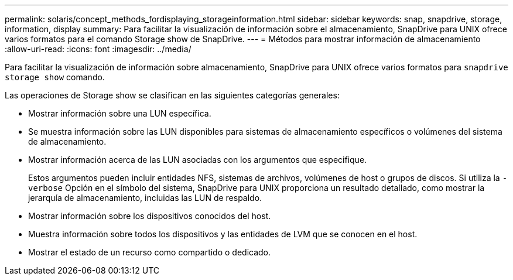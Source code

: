 ---
permalink: solaris/concept_methods_fordisplaying_storageinformation.html 
sidebar: sidebar 
keywords: snap, snapdrive, storage, information, display 
summary: Para facilitar la visualización de información sobre el almacenamiento, SnapDrive para UNIX ofrece varios formatos para el comando Storage show de SnapDrive. 
---
= Métodos para mostrar información de almacenamiento
:allow-uri-read: 
:icons: font
:imagesdir: ../media/


[role="lead"]
Para facilitar la visualización de información sobre almacenamiento, SnapDrive para UNIX ofrece varios formatos para `snapdrive storage show` comando.

Las operaciones de Storage show se clasifican en las siguientes categorías generales:

* Mostrar información sobre una LUN específica.
* Se muestra información sobre las LUN disponibles para sistemas de almacenamiento específicos o volúmenes del sistema de almacenamiento.
* Mostrar información acerca de las LUN asociadas con los argumentos que especifique.
+
Estos argumentos pueden incluir entidades NFS, sistemas de archivos, volúmenes de host o grupos de discos. Si utiliza la `-verbose` Opción en el símbolo del sistema, SnapDrive para UNIX proporciona un resultado detallado, como mostrar la jerarquía de almacenamiento, incluidas las LUN de respaldo.

* Mostrar información sobre los dispositivos conocidos del host.
* Muestra información sobre todos los dispositivos y las entidades de LVM que se conocen en el host.
* Mostrar el estado de un recurso como compartido o dedicado.

